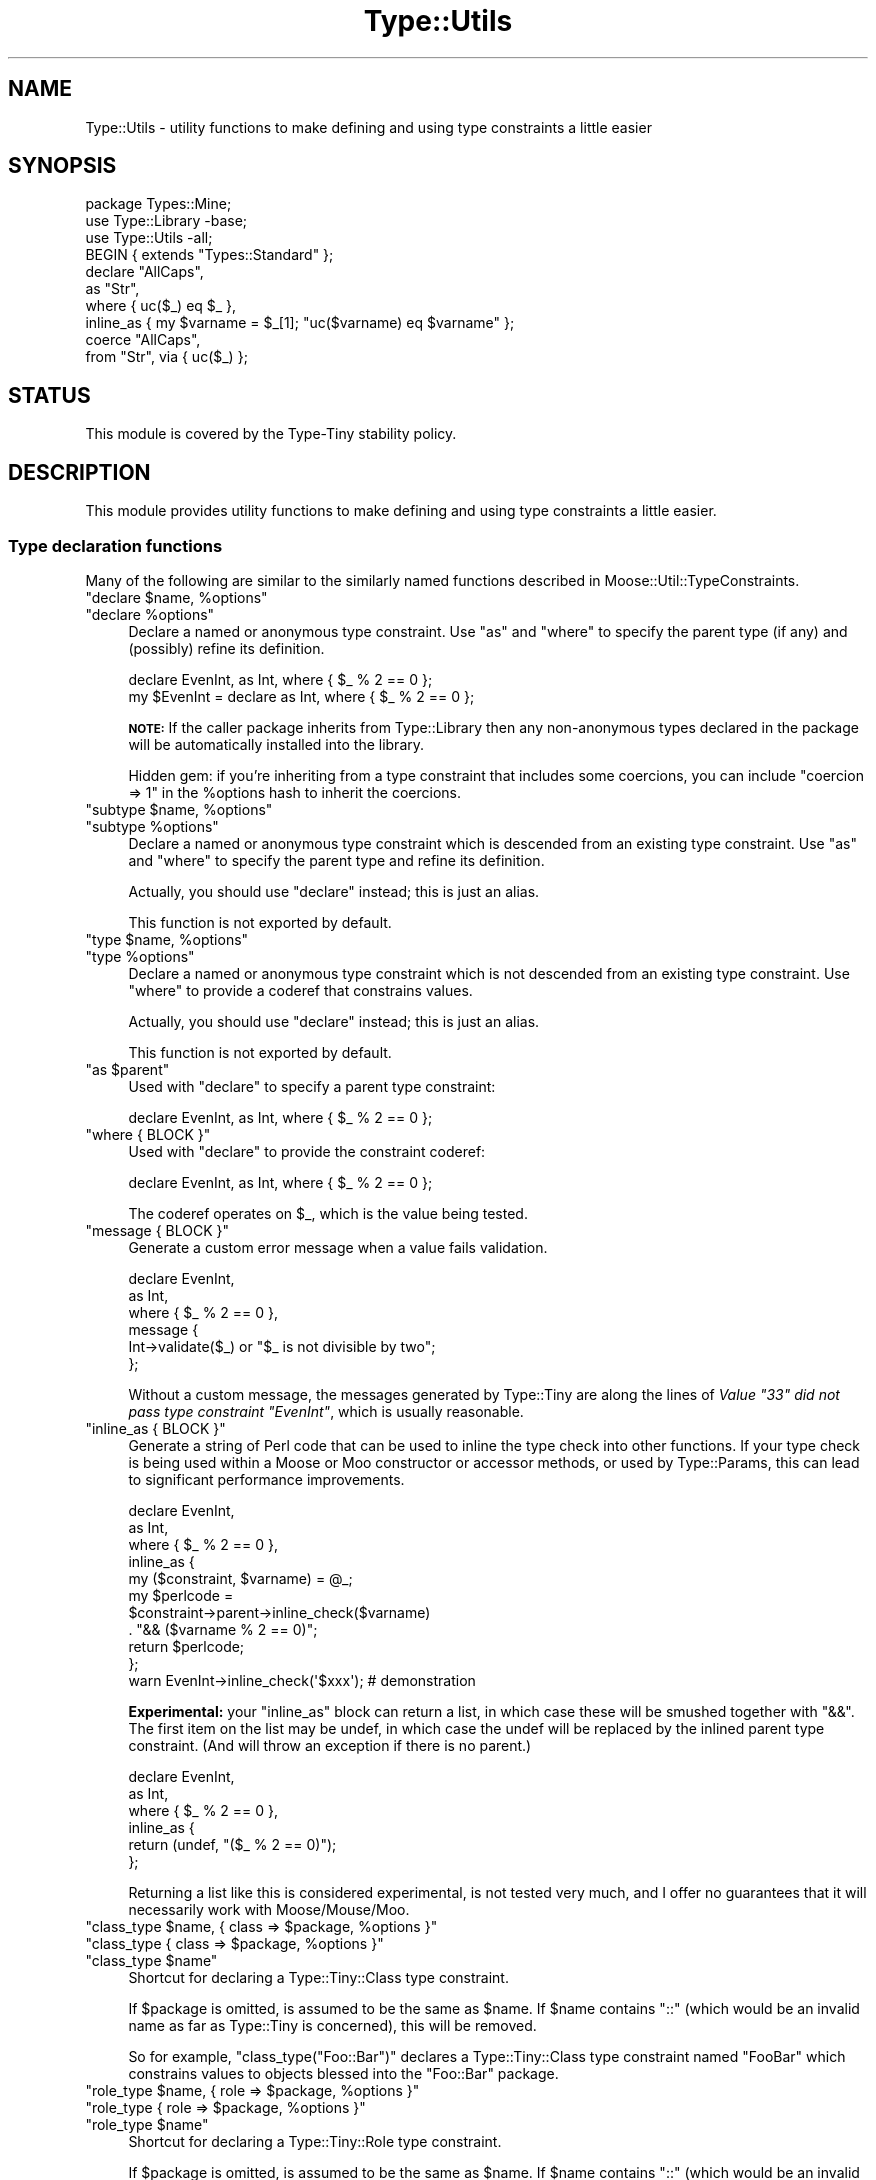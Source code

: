 .\" Automatically generated by Pod::Man 4.09 (Pod::Simple 3.35)
.\"
.\" Standard preamble:
.\" ========================================================================
.de Sp \" Vertical space (when we can't use .PP)
.if t .sp .5v
.if n .sp
..
.de Vb \" Begin verbatim text
.ft CW
.nf
.ne \\$1
..
.de Ve \" End verbatim text
.ft R
.fi
..
.\" Set up some character translations and predefined strings.  \*(-- will
.\" give an unbreakable dash, \*(PI will give pi, \*(L" will give a left
.\" double quote, and \*(R" will give a right double quote.  \*(C+ will
.\" give a nicer C++.  Capital omega is used to do unbreakable dashes and
.\" therefore won't be available.  \*(C` and \*(C' expand to `' in nroff,
.\" nothing in troff, for use with C<>.
.tr \(*W-
.ds C+ C\v'-.1v'\h'-1p'\s-2+\h'-1p'+\s0\v'.1v'\h'-1p'
.ie n \{\
.    ds -- \(*W-
.    ds PI pi
.    if (\n(.H=4u)&(1m=24u) .ds -- \(*W\h'-12u'\(*W\h'-12u'-\" diablo 10 pitch
.    if (\n(.H=4u)&(1m=20u) .ds -- \(*W\h'-12u'\(*W\h'-8u'-\"  diablo 12 pitch
.    ds L" ""
.    ds R" ""
.    ds C` ""
.    ds C' ""
'br\}
.el\{\
.    ds -- \|\(em\|
.    ds PI \(*p
.    ds L" ``
.    ds R" ''
.    ds C`
.    ds C'
'br\}
.\"
.\" Escape single quotes in literal strings from groff's Unicode transform.
.ie \n(.g .ds Aq \(aq
.el       .ds Aq '
.\"
.\" If the F register is >0, we'll generate index entries on stderr for
.\" titles (.TH), headers (.SH), subsections (.SS), items (.Ip), and index
.\" entries marked with X<> in POD.  Of course, you'll have to process the
.\" output yourself in some meaningful fashion.
.\"
.\" Avoid warning from groff about undefined register 'F'.
.de IX
..
.if !\nF .nr F 0
.if \nF>0 \{\
.    de IX
.    tm Index:\\$1\t\\n%\t"\\$2"
..
.    if !\nF==2 \{\
.        nr % 0
.        nr F 2
.    \}
.\}
.\" ========================================================================
.\"
.IX Title "Type::Utils 3"
.TH Type::Utils 3 "2017-06-08" "perl v5.26.1" "User Contributed Perl Documentation"
.\" For nroff, turn off justification.  Always turn off hyphenation; it makes
.\" way too many mistakes in technical documents.
.if n .ad l
.nh
.SH "NAME"
Type::Utils \- utility functions to make defining and using type constraints a little easier
.SH "SYNOPSIS"
.IX Header "SYNOPSIS"
.Vb 1
\&   package Types::Mine;
\&   
\&   use Type::Library \-base;
\&   use Type::Utils \-all;
\&   
\&   BEGIN { extends "Types::Standard" };
\&   
\&   declare "AllCaps",
\&      as "Str",
\&      where { uc($_) eq $_ },
\&      inline_as { my $varname = $_[1]; "uc($varname) eq $varname" };
\&   
\&   coerce "AllCaps",
\&      from "Str", via { uc($_) };
.Ve
.SH "STATUS"
.IX Header "STATUS"
This module is covered by the
Type-Tiny stability policy.
.SH "DESCRIPTION"
.IX Header "DESCRIPTION"
This module provides utility functions to make defining and using type
constraints a little easier.
.SS "Type declaration functions"
.IX Subsection "Type declaration functions"
Many of the following are similar to the similarly named functions described
in Moose::Util::TypeConstraints.
.ie n .IP """declare $name, %options""" 4
.el .IP "\f(CWdeclare $name, %options\fR" 4
.IX Item "declare $name, %options"
.PD 0
.ie n .IP """declare %options""" 4
.el .IP "\f(CWdeclare %options\fR" 4
.IX Item "declare %options"
.PD
Declare a named or anonymous type constraint. Use \f(CW\*(C`as\*(C'\fR and \f(CW\*(C`where\*(C'\fR to
specify the parent type (if any) and (possibly) refine its definition.
.Sp
.Vb 1
\&   declare EvenInt, as Int, where { $_ % 2 == 0 };
\&
\&   my $EvenInt = declare as Int, where { $_ % 2 == 0 };
.Ve
.Sp
\&\fB\s-1NOTE:\s0\fR
If the caller package inherits from Type::Library then any non-anonymous
types declared in the package will be automatically installed into the
library.
.Sp
Hidden gem: if you're inheriting from a type constraint that includes some
coercions, you can include \f(CW\*(C`coercion => 1\*(C'\fR in the \f(CW%options\fR hash
to inherit the coercions.
.ie n .IP """subtype $name, %options""" 4
.el .IP "\f(CWsubtype $name, %options\fR" 4
.IX Item "subtype $name, %options"
.PD 0
.ie n .IP """subtype %options""" 4
.el .IP "\f(CWsubtype %options\fR" 4
.IX Item "subtype %options"
.PD
Declare a named or anonymous type constraint which is descended from an
existing type constraint. Use \f(CW\*(C`as\*(C'\fR and \f(CW\*(C`where\*(C'\fR to specify the parent
type and refine its definition.
.Sp
Actually, you should use \f(CW\*(C`declare\*(C'\fR instead; this is just an alias.
.Sp
This function is not exported by default.
.ie n .IP """type $name, %options""" 4
.el .IP "\f(CWtype $name, %options\fR" 4
.IX Item "type $name, %options"
.PD 0
.ie n .IP """type %options""" 4
.el .IP "\f(CWtype %options\fR" 4
.IX Item "type %options"
.PD
Declare a named or anonymous type constraint which is not descended from
an existing type constraint. Use \f(CW\*(C`where\*(C'\fR to provide a coderef that
constrains values.
.Sp
Actually, you should use \f(CW\*(C`declare\*(C'\fR instead; this is just an alias.
.Sp
This function is not exported by default.
.ie n .IP """as $parent""" 4
.el .IP "\f(CWas $parent\fR" 4
.IX Item "as $parent"
Used with \f(CW\*(C`declare\*(C'\fR to specify a parent type constraint:
.Sp
.Vb 1
\&   declare EvenInt, as Int, where { $_ % 2 == 0 };
.Ve
.ie n .IP """where { BLOCK }""" 4
.el .IP "\f(CWwhere { BLOCK }\fR" 4
.IX Item "where { BLOCK }"
Used with \f(CW\*(C`declare\*(C'\fR to provide the constraint coderef:
.Sp
.Vb 1
\&   declare EvenInt, as Int, where { $_ % 2 == 0 };
.Ve
.Sp
The coderef operates on \f(CW$_\fR, which is the value being tested.
.ie n .IP """message { BLOCK }""" 4
.el .IP "\f(CWmessage { BLOCK }\fR" 4
.IX Item "message { BLOCK }"
Generate a custom error message when a value fails validation.
.Sp
.Vb 6
\&   declare EvenInt,
\&      as Int,
\&      where { $_ % 2 == 0 },
\&      message {
\&         Int\->validate($_) or "$_ is not divisible by two";
\&      };
.Ve
.Sp
Without a custom message, the messages generated by Type::Tiny are along
the lines of \fIValue \*(L"33\*(R" did not pass type constraint \*(L"EvenInt\*(R"\fR,
which is usually reasonable.
.ie n .IP """inline_as { BLOCK }""" 4
.el .IP "\f(CWinline_as { BLOCK }\fR" 4
.IX Item "inline_as { BLOCK }"
Generate a string of Perl code that can be used to inline the type check into
other functions. If your type check is being used within a Moose or Moo
constructor or accessor methods, or used by Type::Params, this can lead to
significant performance improvements.
.Sp
.Vb 10
\&   declare EvenInt,
\&      as Int,
\&      where { $_ % 2 == 0 },
\&      inline_as {
\&         my ($constraint, $varname) = @_;
\&         my $perlcode = 
\&            $constraint\->parent\->inline_check($varname)
\&            . "&& ($varname % 2 == 0)";
\&         return $perlcode;
\&      };
\&   
\&   warn EvenInt\->inline_check(\*(Aq$xxx\*(Aq);  # demonstration
.Ve
.Sp
\&\fBExperimental:\fR your \f(CW\*(C`inline_as\*(C'\fR block can return a list, in which case
these will be smushed together with \*(L"&&\*(R". The first item on the list may
be undef, in which case the undef will be replaced by the inlined parent
type constraint. (And will throw an exception if there is no parent.)
.Sp
.Vb 6
\&   declare EvenInt,
\&      as Int,
\&      where { $_ % 2 == 0 },
\&      inline_as {
\&         return (undef, "($_ % 2 == 0)");
\&      };
.Ve
.Sp
Returning a list like this is considered experimental, is not tested very
much, and I offer no guarantees that it will necessarily work with
Moose/Mouse/Moo.
.ie n .IP """class_type $name, { class => $package, %options }""" 4
.el .IP "\f(CWclass_type $name, { class => $package, %options }\fR" 4
.IX Item "class_type $name, { class => $package, %options }"
.PD 0
.ie n .IP """class_type { class => $package, %options }""" 4
.el .IP "\f(CWclass_type { class => $package, %options }\fR" 4
.IX Item "class_type { class => $package, %options }"
.ie n .IP """class_type $name""" 4
.el .IP "\f(CWclass_type $name\fR" 4
.IX Item "class_type $name"
.PD
Shortcut for declaring a Type::Tiny::Class type constraint.
.Sp
If \f(CW$package\fR is omitted, is assumed to be the same as \f(CW$name\fR.
If \f(CW$name\fR contains \*(L"::\*(R" (which would be an invalid name as far as
Type::Tiny is concerned), this will be removed.
.Sp
So for example, \f(CW\*(C`class_type("Foo::Bar")\*(C'\fR declares a Type::Tiny::Class
type constraint named \*(L"FooBar\*(R" which constrains values to objects blessed
into the \*(L"Foo::Bar\*(R" package.
.ie n .IP """role_type $name, { role => $package, %options }""" 4
.el .IP "\f(CWrole_type $name, { role => $package, %options }\fR" 4
.IX Item "role_type $name, { role => $package, %options }"
.PD 0
.ie n .IP """role_type { role => $package, %options }""" 4
.el .IP "\f(CWrole_type { role => $package, %options }\fR" 4
.IX Item "role_type { role => $package, %options }"
.ie n .IP """role_type $name""" 4
.el .IP "\f(CWrole_type $name\fR" 4
.IX Item "role_type $name"
.PD
Shortcut for declaring a Type::Tiny::Role type constraint.
.Sp
If \f(CW$package\fR is omitted, is assumed to be the same as \f(CW$name\fR.
If \f(CW$name\fR contains \*(L"::\*(R" (which would be an invalid name as far as
Type::Tiny is concerned), this will be removed.
.ie n .IP """duck_type $name, \e@methods""" 4
.el .IP "\f(CWduck_type $name, \e@methods\fR" 4
.IX Item "duck_type $name, @methods"
.PD 0
.ie n .IP """duck_type \e@methods""" 4
.el .IP "\f(CWduck_type \e@methods\fR" 4
.IX Item "duck_type @methods"
.PD
Shortcut for declaring a Type::Tiny::Duck type constraint.
.ie n .IP """union $name, \e@constraints""" 4
.el .IP "\f(CWunion $name, \e@constraints\fR" 4
.IX Item "union $name, @constraints"
.PD 0
.ie n .IP """union \e@constraints""" 4
.el .IP "\f(CWunion \e@constraints\fR" 4
.IX Item "union @constraints"
.PD
Shortcut for declaring a Type::Tiny::Union type constraint.
.ie n .IP """enum $name, \e@values""" 4
.el .IP "\f(CWenum $name, \e@values\fR" 4
.IX Item "enum $name, @values"
.PD 0
.ie n .IP """enum \e@values""" 4
.el .IP "\f(CWenum \e@values\fR" 4
.IX Item "enum @values"
.PD
Shortcut for declaring a Type::Tiny::Enum type constraint.
.ie n .IP """intersection $name, \e@constraints""" 4
.el .IP "\f(CWintersection $name, \e@constraints\fR" 4
.IX Item "intersection $name, @constraints"
.PD 0
.ie n .IP """intersection \e@constraints""" 4
.el .IP "\f(CWintersection \e@constraints\fR" 4
.IX Item "intersection @constraints"
.PD
Shortcut for declaring a Type::Tiny::Intersection type constraint.
.SS "Coercion declaration functions"
.IX Subsection "Coercion declaration functions"
Many of the following are similar to the similarly named functions described
in Moose::Util::TypeConstraints.
.ie n .IP """coerce $target, @coercions""" 4
.el .IP "\f(CWcoerce $target, @coercions\fR" 4
.IX Item "coerce $target, @coercions"
Add coercions to the target type constraint. The list of coercions is a
list of type constraint, conversion code pairs. Conversion code can be
either a string of Perl code or a coderef; in either case the value to
be converted is \f(CW$_\fR.
.ie n .IP """from $source""" 4
.el .IP "\f(CWfrom $source\fR" 4
.IX Item "from $source"
Sugar to specify a type constraint in a list of coercions:
.Sp
.Vb 2
\&   coerce EvenInt, from Int, via { $_ * 2 };  # As a coderef...
\&   coerce EvenInt, from Int, q { $_ * 2 };    # or as a string!
.Ve
.ie n .IP """via { BLOCK }""" 4
.el .IP "\f(CWvia { BLOCK }\fR" 4
.IX Item "via { BLOCK }"
Sugar to specify a coderef in a list of coercions.
.ie n .IP """declare_coercion $name, \e%opts, $type1, $code1, ...""" 4
.el .IP "\f(CWdeclare_coercion $name, \e%opts, $type1, $code1, ...\fR" 4
.IX Item "declare_coercion $name, %opts, $type1, $code1, ..."
.PD 0
.ie n .IP """declare_coercion \e%opts, $type1, $code1, ...""" 4
.el .IP "\f(CWdeclare_coercion \e%opts, $type1, $code1, ...\fR" 4
.IX Item "declare_coercion %opts, $type1, $code1, ..."
.PD
Declares a coercion that is not explicitly attached to any type in the
library. For example:
.Sp
.Vb 1
\&   declare_coercion "ArrayRefFromAny", from "Any", via { [$_] };
.Ve
.Sp
This coercion will be exportable from the library as a Type::Coercion
object, but the ArrayRef type exported by the library won't automatically
use it.
.Sp
Coercions declared this way are immutable (frozen).
.ie n .IP """to_type $type""" 4
.el .IP "\f(CWto_type $type\fR" 4
.IX Item "to_type $type"
Used with \f(CW\*(C`declare_coercion\*(C'\fR to declare the target type constraint for
a coercion, but still without explicitly attaching the coercion to the
type constraint:
.Sp
.Vb 3
\&   declare_coercion "ArrayRefFromAny",
\&      to_type "ArrayRef",
\&      from "Any", via { [$_] };
.Ve
.Sp
You should pretty much always use this when declaring an unattached
coercion because it's exceedingly useful for a type coercion to know what
it will coerce to \- this allows it to skip coercion when no coercion is
needed (e.g. avoiding coercing \f(CW\*(C`[]\*(C'\fR to \f(CW\*(C`[ [] ]\*(C'\fR) and allows
\&\f(CW\*(C`assert_coerce\*(C'\fR to work properly.
.SS "Type library management"
.IX Subsection "Type library management"
.ie n .IP """extends @libraries""" 4
.el .IP "\f(CWextends @libraries\fR" 4
.IX Item "extends @libraries"
Indicates that this type library extends other type libraries, importing
their type constraints.
.Sp
Should usually be executed in a \f(CW\*(C`BEGIN\*(C'\fR block.
.Sp
This is not exported by default because it's not fun to export it to Moo,
Moose or Mouse classes! \f(CW\*(C`use Type::Utils \-all\*(C'\fR can be used to import
it into your type library.
.SS "Other"
.IX Subsection "Other"
.ie n .IP """match_on_type $value => ($type => \e&action, ..., \e&default?)""" 4
.el .IP "\f(CWmatch_on_type $value => ($type => \e&action, ..., \e&default?)\fR" 4
.IX Item "match_on_type $value => ($type => &action, ..., &default?)"
Something like a \f(CW\*(C`switch\*(C'\fR/\f(CW\*(C`case\*(C'\fR or \f(CW\*(C`given\*(C'\fR/\f(CW\*(C`when\*(C'\fR construct. Dispatches
along different code paths depending on the type of the incoming value.
Example blatantly stolen from the Moose documentation:
.Sp
.Vb 3
\&   sub to_json
\&   {
\&      my $value = shift;
\&      
\&      return match_on_type $value => (
\&         HashRef() => sub {
\&            my $hash = shift;
\&            \*(Aq{ \*(Aq
\&               . (
\&               join ", " =>
\&               map { \*(Aq"\*(Aq . $_ . \*(Aq" : \*(Aq . to_json( $hash\->{$_} ) }
\&               sort keys %$hash
\&            ) . \*(Aq }\*(Aq;
\&         },
\&         ArrayRef() => sub {
\&            my $array = shift;
\&            \*(Aq[ \*(Aq.( join ", " => map { to_json($_) } @$array ).\*(Aq ]\*(Aq;
\&         },
\&         Num()   => q {$_},
\&         Str()   => q { \*(Aq"\*(Aq . $_ . \*(Aq"\*(Aq },
\&         Undef() => q {\*(Aqnull\*(Aq},
\&         => sub { die "$_ is not acceptable json type" },
\&      );
\&   }
.Ve
.Sp
Note that unlike Moose, code can be specified as a string instead of a
coderef. (e.g. for \f(CW\*(C`Num\*(C'\fR, \f(CW\*(C`Str\*(C'\fR and \f(CW\*(C`Undef\*(C'\fR above.)
.Sp
For improved performance, try \f(CW\*(C`compile_match_on_type\*(C'\fR.
.Sp
This function is not exported by default.
.ie n .IP """my $coderef = compile_match_on_type($type => \e&action, ..., \e&default?)""" 4
.el .IP "\f(CWmy $coderef = compile_match_on_type($type => \e&action, ..., \e&default?)\fR" 4
.IX Item "my $coderef = compile_match_on_type($type => &action, ..., &default?)"
Compile a \f(CW\*(C`match_on_type\*(C'\fR block into a coderef. The following \s-1JSON\s0
converter is about two orders of magnitude faster than the previous
example:
.Sp
.Vb 10
\&   sub to_json;
\&   *to_json = compile_match_on_type(
\&      HashRef() => sub {
\&         my $hash = shift;
\&         \*(Aq{ \*(Aq
\&            . (
\&            join ", " =>
\&            map { \*(Aq"\*(Aq . $_ . \*(Aq" : \*(Aq . to_json( $hash\->{$_} ) }
\&            sort keys %$hash
\&         ) . \*(Aq }\*(Aq;
\&      },
\&      ArrayRef() => sub {
\&         my $array = shift;
\&         \*(Aq[ \*(Aq.( join ", " => map { to_json($_) } @$array ).\*(Aq ]\*(Aq;
\&      },
\&      Num()   => q {$_},
\&      Str()   => q { \*(Aq"\*(Aq . $_ . \*(Aq"\*(Aq },
\&      Undef() => q {\*(Aqnull\*(Aq},
\&      => sub { die "$_ is not acceptable json type" },
\&   );
.Ve
.Sp
Remember to store the coderef somewhere fairly permanent so that you
don't compile it over and over. \f(CW\*(C`state\*(C'\fR variables (in Perl >= 5.10)
are good for this. (Same sort of idea as Type::Params.)
.Sp
This function is not exported by default.
.ie n .IP """my $coderef = classifier(@types)""" 4
.el .IP "\f(CWmy $coderef = classifier(@types)\fR" 4
.IX Item "my $coderef = classifier(@types)"
Returns a coderef that can be used to classify values according to their
type constraint. The coderef, when passed a value, returns a type
constraint which the value satisfies.
.Sp
.Vb 3
\&   use feature qw( say );
\&   use Type::Utils qw( classifier );
\&   use Types::Standard qw( Int Num Str Any );
\&   
\&   my $classifier = classifier(Str, Int, Num, Any);
\&   
\&   say $classifier\->( "42"  )\->name;   # Int
\&   say $classifier\->( "4.2" )\->name;   # Num
\&   say $classifier\->( []    )\->name;   # Any
.Ve
.Sp
Note that, for example, \*(L"42\*(R" satisfies Int, but it would satisfy the
type constraints Num, Str, and Any as well. In this case, the
classifier has picked the most specific type constraint that \*(L"42\*(R"
satisfies.
.Sp
If no type constraint is satisfied by the value, then the classifier
will return undef.
.ie n .IP """dwim_type($string, %options)""" 4
.el .IP "\f(CWdwim_type($string, %options)\fR" 4
.IX Item "dwim_type($string, %options)"
Given a string like \*(L"ArrayRef[Int|CodeRef]\*(R", turns it into a type constraint
object, hopefully doing what you mean.
.Sp
It uses the syntax of Type::Parser. Firstly the Type::Registry
for the caller package is consulted; if that doesn't have a match,
Types::Standard is consulted for standard type constraint names.
.Sp
If none of the above yields a type constraint, and the caller class
is a Moose-based class, then \f(CW\*(C`dwim_type\*(C'\fR attempts to look the type
constraint up in the Moose type registry. If it's a Mouse-based class,
then the Mouse type registry is used instead.
.Sp
If no type constraint can be found via these normal methods, several
fallbacks are available:
.RS 4
.ie n .IP """lookup_via_moose""" 4
.el .IP "\f(CWlookup_via_moose\fR" 4
.IX Item "lookup_via_moose"
Lookup in Moose registry even if caller is non-Moose class.
.ie n .IP """lookup_via_mouse""" 4
.el .IP "\f(CWlookup_via_mouse\fR" 4
.IX Item "lookup_via_mouse"
Lookup in Mouse registry even if caller is non-Mouse class.
.ie n .IP """make_class_type""" 4
.el .IP "\f(CWmake_class_type\fR" 4
.IX Item "make_class_type"
Create a new Type::Tiny::Class constraint.
.ie n .IP """make_role_type""" 4
.el .IP "\f(CWmake_role_type\fR" 4
.IX Item "make_role_type"
Create a new Type::Tiny::Role constraint.
.RE
.RS 4
.Sp
You can alter which should be attempted, and in which order, by passing
an option to \f(CW\*(C`dwim_type\*(C'\fR:
.Sp
.Vb 4
\&   my $type = Type::Utils::dwim_type(
\&      "ArrayRef[Int]",
\&      fallback      => [ "lookup_via_mouse" , "make_role_type" ],
\&   );
.Ve
.Sp
For historical reasons, by default the fallbacks attempted are:
.Sp
.Vb 1
\&   lookup_via_moose, lookup_via_mouse, make_class_type
.Ve
.Sp
You may set \f(CW\*(C`fallback\*(C'\fR to an empty arrayref to avoid using any of
these fallbacks.
.Sp
You can specify an alternative for the caller using the \f(CW\*(C`for\*(C'\fR option.
.Sp
.Vb 1
\&   my $type = dwim_type("ArrayRef", for => "Moose::Object");
.Ve
.Sp
While it's probably better overall to use the proper Type::Registry
interface for resolving type constraint strings, this function often does
what you want.
.Sp
It should never die if it fails to find a type constraint (but may die
if the type constraint string is syntactically malformed), preferring to
return undef.
.Sp
This function is not exported by default.
.RE
.ie n .IP """english_list(\e$conjunction, @items)""" 4
.el .IP "\f(CWenglish_list(\e$conjunction, @items)\fR" 4
.IX Item "english_list($conjunction, @items)"
Joins the items with commas, placing a conjunction before the final item.
The conjunction is optional, defaulting to \*(L"and\*(R".
.Sp
.Vb 2
\&   english_list(qw/foo bar baz/);       # "foo, bar, and baz"
\&   english_list(\e"or", qw/quux quuux/); # "quux or quuux"
.Ve
.Sp
This function is not exported by default.
.SH "EXPORT"
.IX Header "EXPORT"
By default, all of the functions documented above are exported, except
\&\f(CW\*(C`subtype\*(C'\fR and \f(CW\*(C`type\*(C'\fR (prefer \f(CW\*(C`declare\*(C'\fR instead), \f(CW\*(C`extends\*(C'\fR, \f(CW\*(C`dwim_type\*(C'\fR,
\&\f(CW\*(C`match_on_type\*(C'\fR/\f(CW\*(C`compile_match_on_type\*(C'\fR, \f(CW\*(C`classifier\*(C'\fR, and
\&\f(CW\*(C`english_list\*(C'\fR.
.PP
This module uses Exporter::Tiny; see the documentation of that module
for tips and tricks importing from Type::Utils.
.SH "BUGS"
.IX Header "BUGS"
Please report any bugs to
<http://rt.cpan.org/Dist/Display.html?Queue=Type\-Tiny>.
.SH "SEE ALSO"
.IX Header "SEE ALSO"
Type::Tiny::Manual.
.PP
Type::Tiny, Type::Library, Types::Standard, Type::Coercion.
.PP
Type::Tiny::Class, Type::Tiny::Role, Type::Tiny::Duck,
Type::Tiny::Enum, Type::Tiny::Union.
.PP
Moose::Util::TypeConstraints,
Mouse::Util::TypeConstraints.
.SH "AUTHOR"
.IX Header "AUTHOR"
Toby Inkster <tobyink@cpan.org>.
.SH "COPYRIGHT AND LICENCE"
.IX Header "COPYRIGHT AND LICENCE"
This software is copyright (c) 2013\-2014, 2017 by Toby Inkster.
.PP
This is free software; you can redistribute it and/or modify it under
the same terms as the Perl 5 programming language system itself.
.SH "DISCLAIMER OF WARRANTIES"
.IX Header "DISCLAIMER OF WARRANTIES"
\&\s-1THIS PACKAGE IS PROVIDED \*(L"AS IS\*(R" AND WITHOUT ANY EXPRESS OR IMPLIED
WARRANTIES, INCLUDING, WITHOUT LIMITATION, THE IMPLIED WARRANTIES OF
MERCHANTIBILITY AND FITNESS FOR A PARTICULAR PURPOSE.\s0
